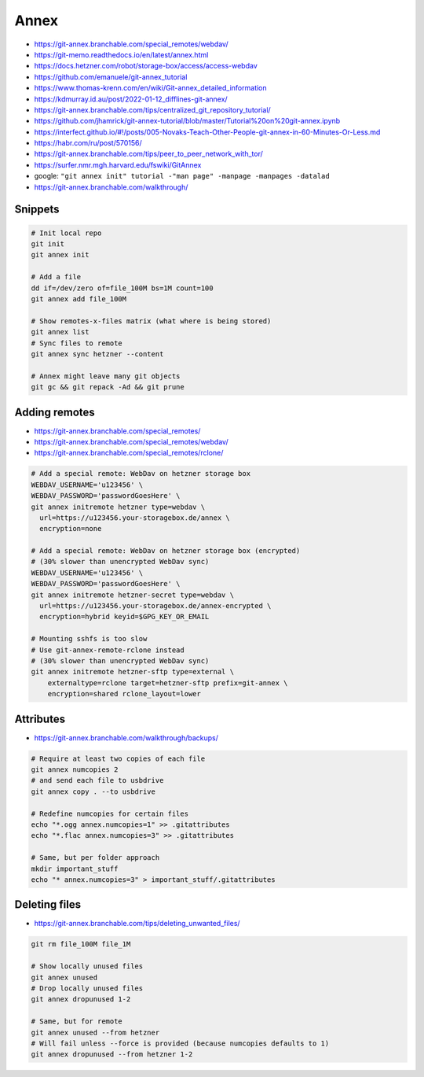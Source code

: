 
Annex
#####
* https://git-annex.branchable.com/special_remotes/webdav/
* https://git-memo.readthedocs.io/en/latest/annex.html
* https://docs.hetzner.com/robot/storage-box/access/access-webdav
* https://github.com/emanuele/git-annex_tutorial
* https://www.thomas-krenn.com/en/wiki/Git-annex_detailed_information
* https://kdmurray.id.au/post/2022-01-12_difflines-git-annex/
* https://git-annex.branchable.com/tips/centralized_git_repository_tutorial/
* https://github.com/jhamrick/git-annex-tutorial/blob/master/Tutorial%20on%20git-annex.ipynb
* https://interfect.github.io/#!/posts/005-Novaks-Teach-Other-People-git-annex-in-60-Minutes-Or-Less.md
* https://habr.com/ru/post/570156/
* https://git-annex.branchable.com/tips/peer_to_peer_network_with_tor/
* https://surfer.nmr.mgh.harvard.edu/fswiki/GitAnnex
* google: ``"git annex init" tutorial -"man page" -manpage -manpages -datalad``
* https://git-annex.branchable.com/walkthrough/

Snippets
========

.. code-block:: sh

    # Init local repo
    git init
    git annex init

    # Add a file
    dd if=/dev/zero of=file_100M bs=1M count=100
    git annex add file_100M

    # Show remotes-x-files matrix (what where is being stored)
    git annex list
    # Sync files to remote
    git annex sync hetzner --content

    # Annex might leave many git objects
    git gc && git repack -Ad && git prune

Adding remotes
==============
* https://git-annex.branchable.com/special_remotes/
* https://git-annex.branchable.com/special_remotes/webdav/
* https://git-annex.branchable.com/special_remotes/rclone/

.. code-block:: sh

    # Add a special remote: WebDav on hetzner storage box
    WEBDAV_USERNAME='u123456' \
    WEBDAV_PASSWORD='passwordGoesHere' \
    git annex initremote hetzner type=webdav \
      url=https://u123456.your-storagebox.de/annex \
      encryption=none

    # Add a special remote: WebDav on hetzner storage box (encrypted)
    # (30% slower than unencrypted WebDav sync)
    WEBDAV_USERNAME='u123456' \
    WEBDAV_PASSWORD='passwordGoesHere' \
    git annex initremote hetzner-secret type=webdav \
      url=https://u123456.your-storagebox.de/annex-encrypted \
      encryption=hybrid keyid=$GPG_KEY_OR_EMAIL

    # Mounting sshfs is too slow
    # Use git-annex-remote-rclone instead
    # (30% slower than unencrypted WebDav sync)
    git annex initremote hetzner-sftp type=external \
        externaltype=rclone target=hetzner-sftp prefix=git-annex \
        encryption=shared rclone_layout=lower

Attributes
==========
* https://git-annex.branchable.com/walkthrough/backups/

.. code-block:: sh

    # Require at least two copies of each file
    git annex numcopies 2
    # and send each file to usbdrive
    git annex copy . --to usbdrive

    # Redefine numcopies for certain files
    echo "*.ogg annex.numcopies=1" >> .gitattributes
    echo "*.flac annex.numcopies=3" >> .gitattributes

    # Same, but per folder approach
    mkdir important_stuff
    echo "* annex.numcopies=3" > important_stuff/.gitattributes

Deleting files
==============
* https://git-annex.branchable.com/tips/deleting_unwanted_files/

.. code-block:: sh

    git rm file_100M file_1M

    # Show locally unused files
    git annex unused
    # Drop locally unused files
    git annex dropunused 1-2

    # Same, but for remote
    git annex unused --from hetzner
    # Will fail unless --force is provided (because numcopies defaults to 1)
    git annex dropunused --from hetzner 1-2
